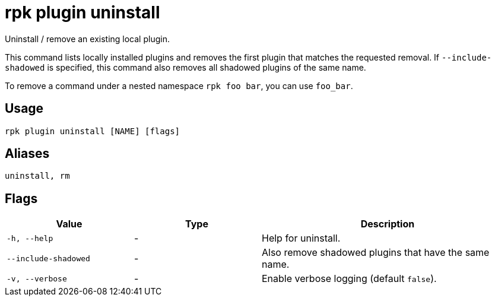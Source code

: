 = rpk plugin uninstall
:description: rpk plugin uninstall
:rpk_version: v23.1.6 (rev cc47e1ad1)

Uninstall / remove an existing local plugin.

This command lists locally installed plugins and removes the first plugin that
matches the requested removal. If `--include-shadowed` is specified, this command
also removes all shadowed plugins of the same name.

To remove a command under a nested namespace `rpk foo bar`, you can use `foo_bar`.

== Usage

[,bash]
----
rpk plugin uninstall [NAME] [flags]
----

== Aliases

[,bash]
----
uninstall, rm
----

== Flags


[cols="1m,1a,2a"]
|===
|*Value* |*Type* |*Description*

|-h, --help |- |Help for uninstall.

|--include-shadowed |- |Also remove shadowed plugins that have the same
name.

|-v, --verbose |- |Enable verbose logging (default `false`).
|===

